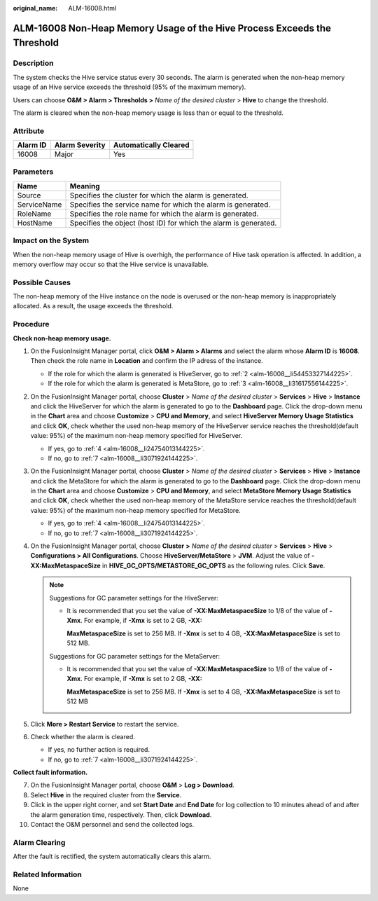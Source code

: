 :original_name: ALM-16008.html

.. _ALM-16008:

ALM-16008 Non-Heap Memory Usage of the Hive Process Exceeds the Threshold
=========================================================================

Description
-----------

The system checks the Hive service status every 30 seconds. The alarm is generated when the non-heap memory usage of an Hive service exceeds the threshold (95% of the maximum memory).

Users can choose **O&M > Alarm > Thresholds >** *Name of the desired cluster* > **Hive** to change the threshold.

The alarm is cleared when the non-heap memory usage is less than or equal to the threshold.

Attribute
---------

======== ============== =====================
Alarm ID Alarm Severity Automatically Cleared
======== ============== =====================
16008    Major          Yes
======== ============== =====================

Parameters
----------

+-------------+------------------------------------------------------------------+
| Name        | Meaning                                                          |
+=============+==================================================================+
| Source      | Specifies the cluster for which the alarm is generated.          |
+-------------+------------------------------------------------------------------+
| ServiceName | Specifies the service name for which the alarm is generated.     |
+-------------+------------------------------------------------------------------+
| RoleName    | Specifies the role name for which the alarm is generated.        |
+-------------+------------------------------------------------------------------+
| HostName    | Specifies the object (host ID) for which the alarm is generated. |
+-------------+------------------------------------------------------------------+

Impact on the System
--------------------

When the non-heap memory usage of Hive is overhigh, the performance of Hive task operation is affected. In addition, a memory overflow may occur so that the Hive service is unavailable.

Possible Causes
---------------

The non-heap memory of the Hive instance on the node is overused or the non-heap memory is inappropriately allocated. As a result, the usage exceeds the threshold.

Procedure
---------

**Check non-heap memory usage.**

#. On the FusionInsight Manager portal, click **O&M > Alarm > Alarms** and select the alarm whose **Alarm ID** is **16008**. Then check the role name in **Location** and confirm the IP adress of the instance.

   -  If the role for which the alarm is generated is HiveServer, go to :ref:`2 <alm-16008__li54453327144225>`.
   -  If the role for which the alarm is generated is MetaStore, go to :ref:`3 <alm-16008__li31617556144225>`.

#. .. _alm-16008__li54453327144225:

   On the FusionInsight Manager portal, choose **Cluster** > *Name of the desired cluster* > **Services** > **Hive** > **Instance** and click the HiveServer for which the alarm is generated to go to the **Dashboard** page. Click the drop-down menu in the **Chart** area and choose **Customize** > **CPU and Memory**, and select **HiveServer Memory Usage Statistics** and click **OK**, check whether the used non-heap memory of the HiveServer service reaches the threshold(default value: 95%) of the maximum non-heap memory specified for HiveServer.

   -  If yes, go to :ref:`4 <alm-16008__li24754013144225>`.
   -  If no, go to :ref:`7 <alm-16008__li3071924144225>`.

#. .. _alm-16008__li31617556144225:

   On the FusionInsight Manager portal, choose **Cluster** > *Name of the desired* *cluster* > **Services** > **Hive** > **Instance** and click the MetaStore for which the alarm is generated to go to the **Dashboard** page. Click the drop-down menu in the **Chart** area and choose **Customize** > **CPU and Memory**, and select **MetaStore Memory Usage Statistics** and click **OK**, check whether the used non-heap memory of the MetaStore service reaches the threshold(default value: 95%) of the maximum non-heap memory specified for MetaStore.

   -  If yes, go to :ref:`4 <alm-16008__li24754013144225>`.
   -  If no, go to :ref:`7 <alm-16008__li3071924144225>`.

#. .. _alm-16008__li24754013144225:

   On the FusionInsight Manager portal, choose **Cluster** **>** *Name of the desired* *cluster* > **Services** > **Hive** > **Configurations > All Configurations**. Choose **HiveServer/MetaStore** > **JVM**. Adjust the value of **-XX:MaxMetaspaceSize** in **HIVE_GC_OPTS/METASTORE_GC_OPTS** as the following rules. Click **Save**.

   .. note::

      Suggestions for GC parameter settings for the HiveServer:

      -  It is recommended that you set the value of **-XX:MaxMetaspaceSize** to 1/8 of the value of **-Xmx**. For example, if **-Xmx** is set to 2 GB, **-XX:**

         **MaxMetaspaceSize** is set to 256 MB. If **-Xmx** is set to 4 GB, **-XX:MaxMetaspaceSize** is set to 512 MB.

      Suggestions for GC parameter settings for the MetaServer:

      -  It is recommended that you set the value of **-XX:MaxMetaspaceSize** to 1/8 of the value of **-Xmx**. For example, if **-Xmx** is set to 2 GB, **-XX:**

         **MaxMetaspaceSize** is set to 256 MB. If **-Xmx** is set to 4 GB, **-XX:MaxMetaspaceSize** is set to 512 MB

#. Click **More > Restart Service** to restart the service.

#. Check whether the alarm is cleared.

   -  If yes, no further action is required.
   -  If no, go to :ref:`7 <alm-16008__li3071924144225>`.

**Collect fault information.**

7.  .. _alm-16008__li3071924144225:

    On the FusionInsight Manager portal, choose **O&M** > **Log > Download**.

8.  Select **Hive** in the required cluster from the **Service**.

9.  Click |image1| in the upper right corner, and set **Start Date** and **End Date** for log collection to 10 minutes ahead of and after the alarm generation time, respectively. Then, click **Download**.

10. Contact the O&M personnel and send the collected logs.

Alarm Clearing
--------------

After the fault is rectified, the system automatically clears this alarm.

Related Information
-------------------

None

.. |image1| image:: /_static/images/en-us_image_0269417384.png
